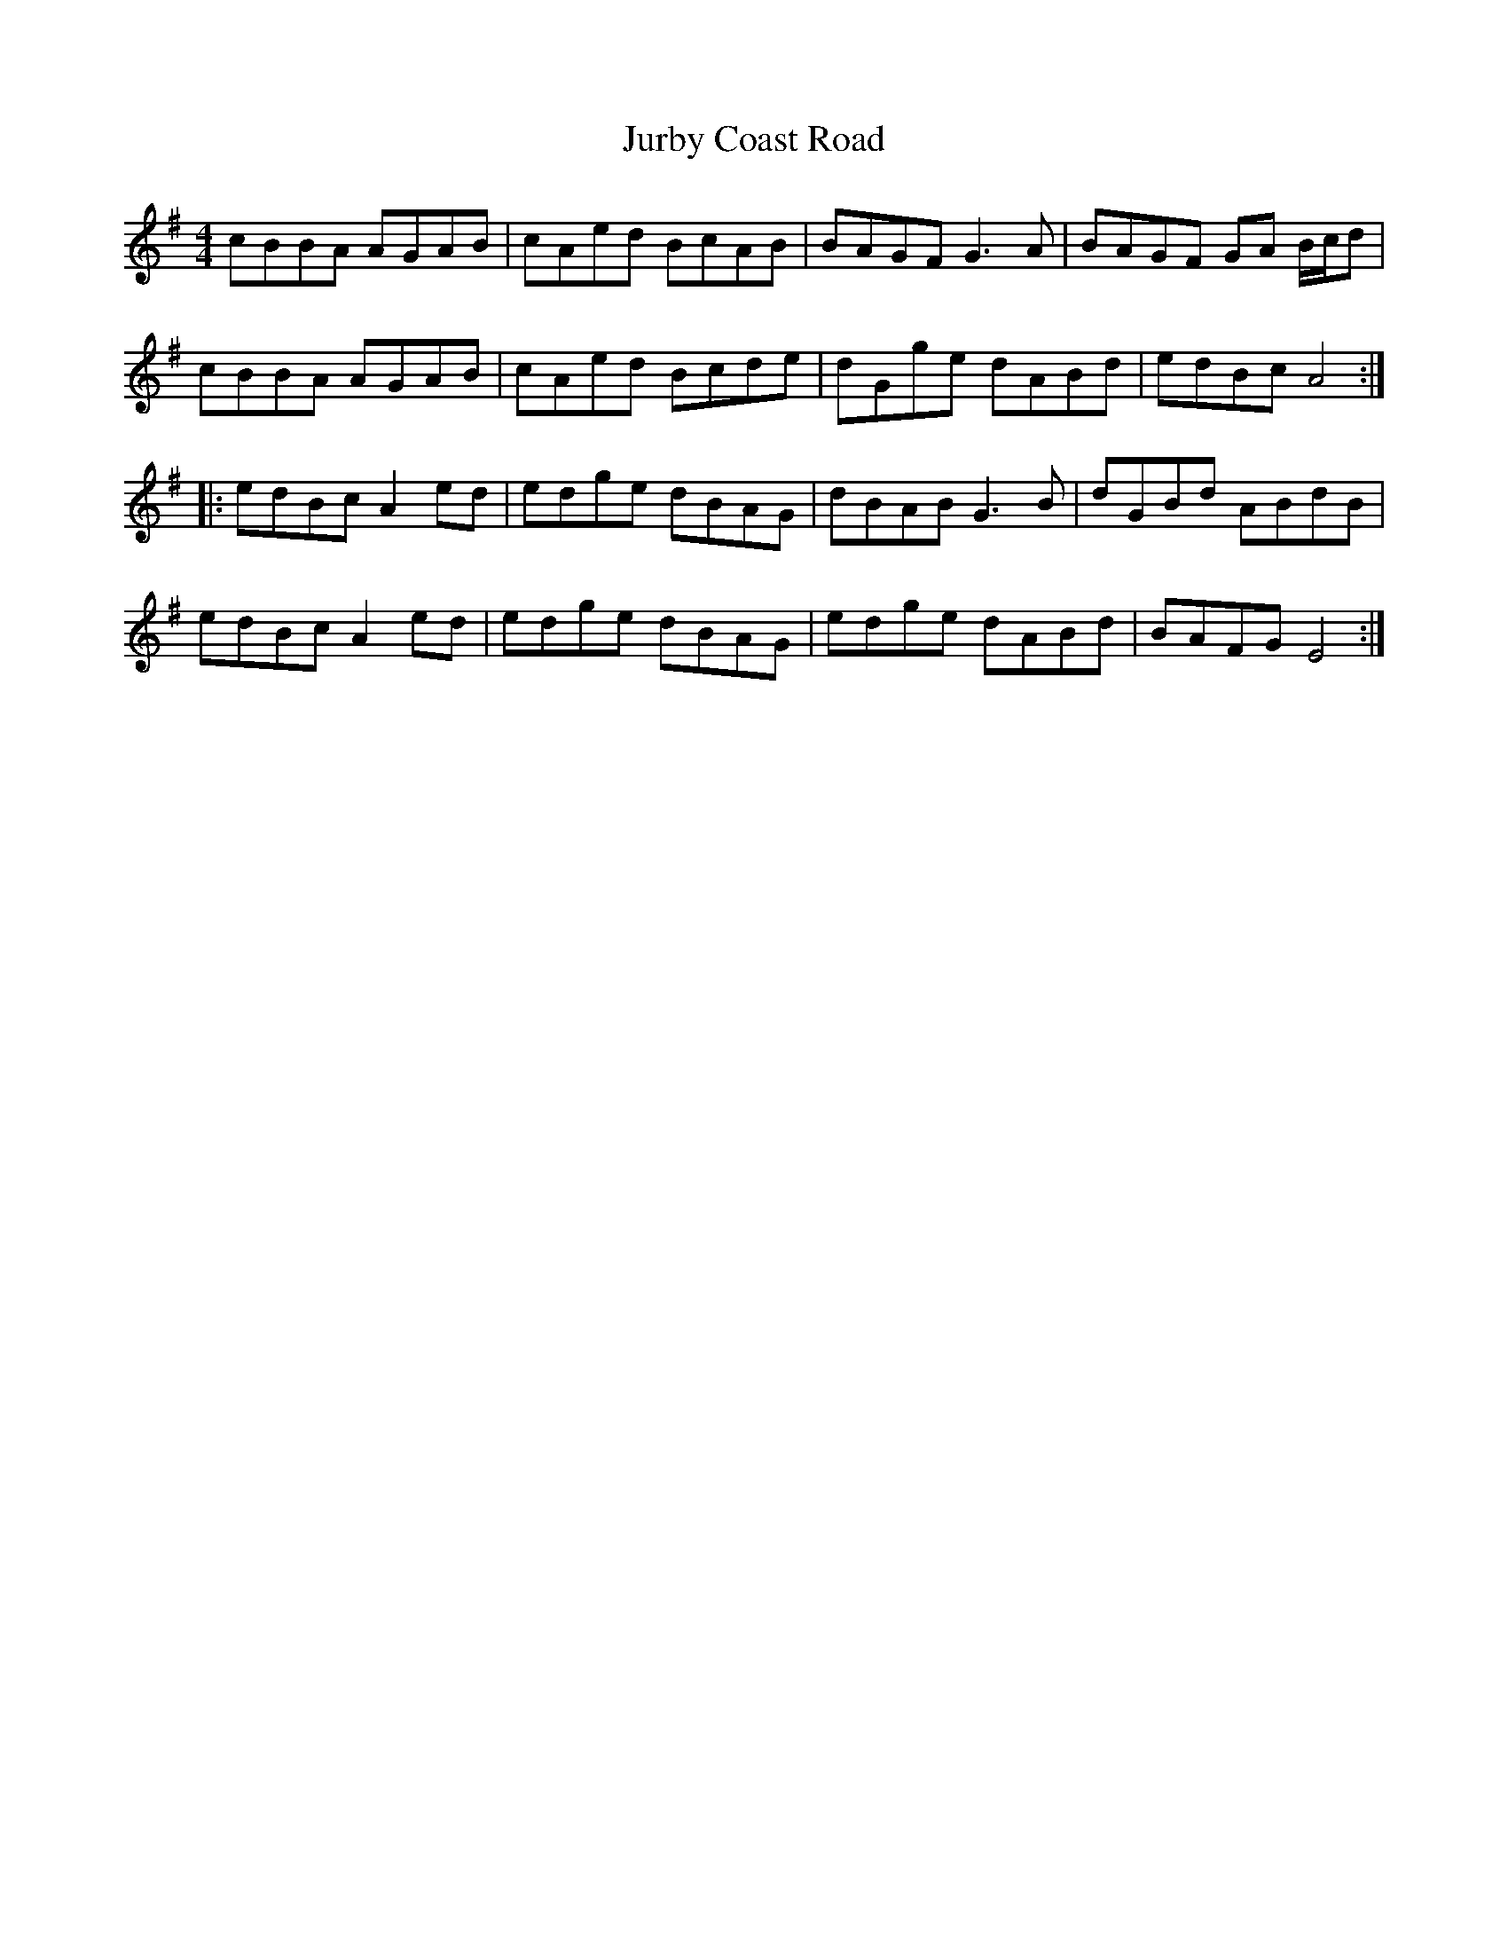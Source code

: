 X: 21070
T: Jurby Coast Road
R: reel
M: 4/4
K: Adorian
cBBA AGAB|cAed BcAB|BAGF G2>A2|BAGF GA B/c/d|
cBBA AGAB|cAed Bcde|dGge dABd|edBc A4:|
|:edBc A2ed|edge dBAG|dBAB G2>B2|dGBd ABdB|
edBc A2ed|edge dBAG|edge dABd|BAFG E4:|

